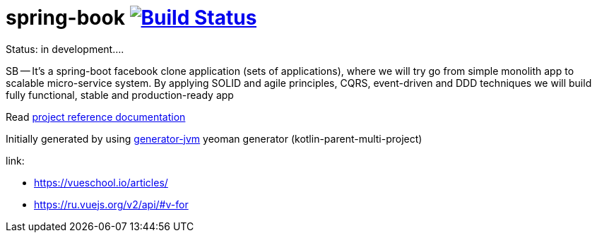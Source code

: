 = spring-book image:https://travis-ci.org/daggerok/spring-book.svg?branch=master["Build Status", link="https://travis-ci.org/daggerok/spring-book"]

Status: in development....

////
image:https://travis-ci.org/daggerok/spring-book.svg?branch=master["Build Status", link="https://travis-ci.org/daggerok/spring-book"]
image:https://gitlab.com/daggerok/spring-book/badges/master/build.svg["Build Status", link="https://gitlab.com/daggerok/spring-book/-/jobs"]
image:https://img.shields.io/bitbucket/pipelines/daggerok/spring-book.svg["Build Status", link="https://bitbucket.com/daggerok/spring-book"]
////

//tag::content[]

SB -- It's a spring-boot facebook clone application (sets
of applications), where we will try go from simple monolith
app to scalable micro-service system. By applying SOLID and
agile principles, CQRS, event-driven and DDD techniques we
will build fully functional, stable and production-ready app

//end::content[]

Read link:https://daggerok.github.io/spring-book[project reference documentation]

Initially generated by using link:https://github.com/daggerok/generator-jvm/[generator-jvm] yeoman generator (kotlin-parent-multi-project)

link:

- https://vueschool.io/articles/
- https://ru.vuejs.org/v2/api/#v-for
